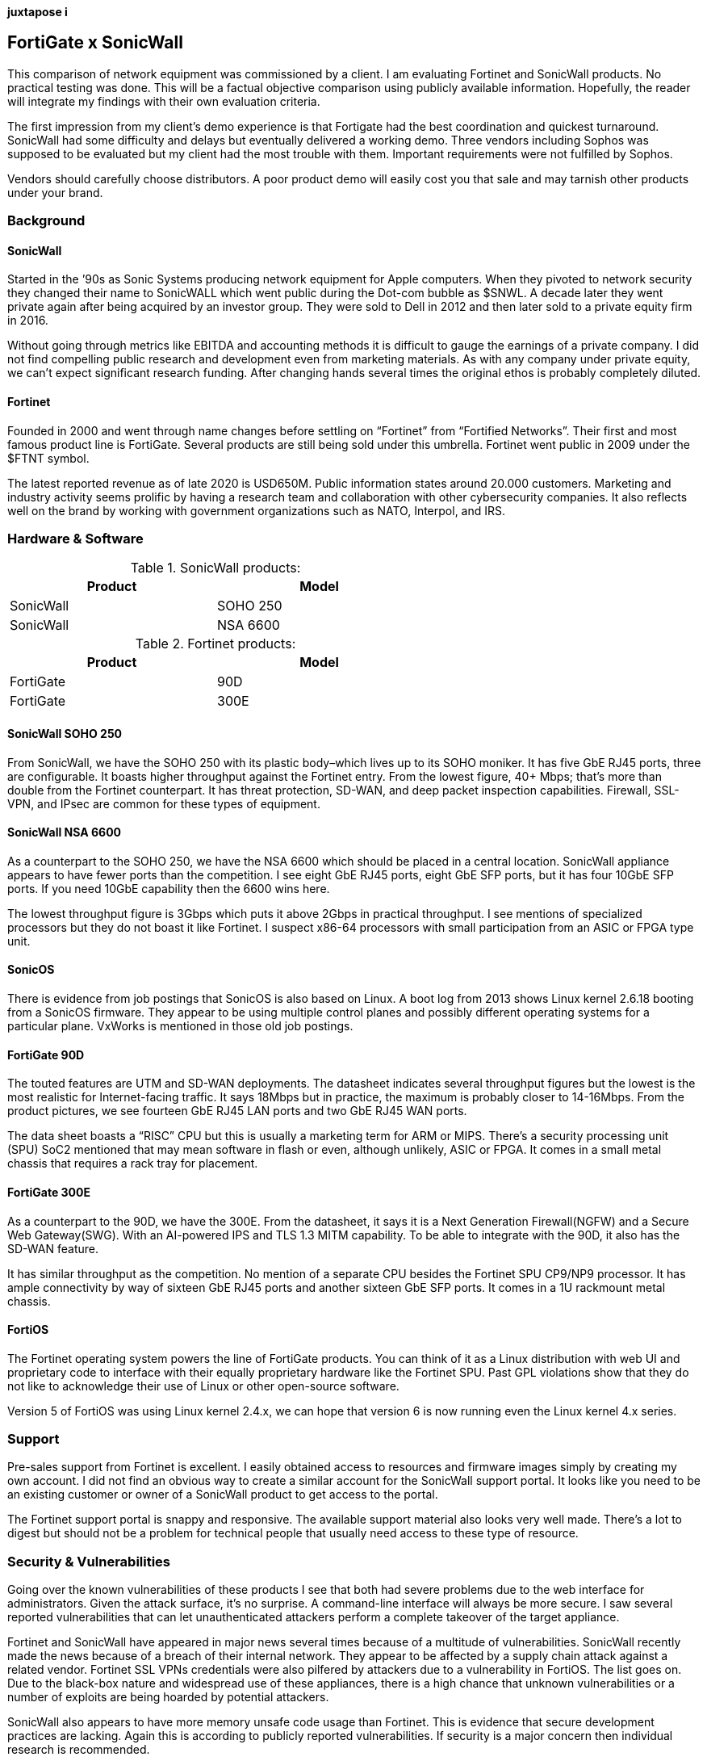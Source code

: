 [big]*juxtapose i*

== FortiGate x SonicWall
This comparison of network equipment was commissioned by a client. I am evaluating Fortinet and SonicWall products. No practical testing was done. This will be a factual objective comparison using publicly available information. Hopefully, the reader will integrate my findings with their own evaluation criteria.

The first impression from my client’s demo experience is that Fortigate had the best coordination and quickest turnaround. SonicWall had some difficulty and delays but eventually delivered a working demo. Three vendors including Sophos was supposed to be evaluated but my client had the most trouble with them. Important requirements were not fulfilled by Sophos.

Vendors should carefully choose distributors. A poor product demo will easily cost you that sale and may tarnish other products under your brand.

=== Background

==== SonicWall

Started in the ’90s as Sonic Systems producing network equipment for Apple computers. When they pivoted to network security they changed their name to SonicWALL which went public during the Dot-com bubble as $SNWL. A decade later they went private again after being acquired by an investor group. They were sold to Dell in 2012 and then later sold to a private equity firm in 2016.

Without going through metrics like EBITDA and accounting methods it is difficult to gauge the earnings of a private company. I did not find compelling public research and development even from marketing materials. As with any company under private equity, we can’t expect significant research funding. After changing hands several times the original ethos is probably completely diluted.

==== Fortinet

Founded in 2000 and went through name changes before settling on “Fortinet” from “Fortified Networks”. Their first and most famous product line is FortiGate. Several products are still being sold under this umbrella. Fortinet went public in 2009 under the $FTNT symbol.

The latest reported revenue as of late 2020 is USD650M. Public information states around 20.000 customers. Marketing and industry activity seems prolific by having a research team and collaboration with other cybersecurity companies. It also reflects well on the brand by working with government organizations such as NATO, Interpol, and IRS.

=== Hardware & Software

.SonicWall products:
[options="header,footer",width="60%"]
|=================
|Product |Model
|SonicWall |SOHO 250
|SonicWall |NSA 6600
|=================

.Fortinet products:
[options="header,footer",width="60%"]
|=================
|Product |Model
|FortiGate |90D
|FortiGate |300E
|=================

==== SonicWall SOHO 250

From SonicWall, we have the SOHO 250 with its plastic body–which lives up to its SOHO moniker. It has five GbE RJ45 ports, three are configurable. It boasts higher throughput against the Fortinet entry. From the lowest figure, 40+ Mbps; that’s more than double from the Fortinet counterpart. It has threat protection, SD-WAN, and deep packet inspection capabilities. Firewall, SSL-VPN, and IPsec are common for these types of equipment.

==== SonicWall NSA 6600

As a counterpart to the SOHO 250, we have the NSA 6600 which should be placed in a central location. SonicWall appliance appears to have fewer ports than the competition. I see eight GbE RJ45 ports, eight GbE SFP ports, but it has four 10GbE SFP ports. If you need 10GbE capability then the 6600 wins here.

The lowest throughput figure is 3Gbps which puts it above 2Gbps in practical throughput. I see mentions of specialized processors but they do not boast it like Fortinet. I suspect x86-64 processors with small participation from an ASIC or FPGA type unit.

==== SonicOS

There is evidence from job postings that SonicOS is also based on Linux. A boot log from 2013 shows Linux kernel 2.6.18 booting from a SonicOS firmware. They appear to be using multiple control planes and possibly different operating systems for a particular plane. VxWorks is mentioned in those old job postings.

==== FortiGate 90D

The touted features are UTM and SD-WAN deployments. The datasheet indicates several throughput figures but the lowest is the most realistic for Internet-facing traffic. It says 18Mbps but in practice, the maximum is probably closer to 14-16Mbps. From the product pictures, we see fourteen GbE RJ45 LAN ports and two GbE RJ45 WAN ports.

The data sheet boasts a “RISC” CPU but this is usually a marketing term for ARM or MIPS. There’s a security processing unit (SPU) SoC2 mentioned that may mean software in flash or even, although unlikely, ASIC or FPGA. It comes in a small metal chassis that requires a rack tray for placement.

==== FortiGate 300E

As a counterpart to the 90D, we have the 300E. From the datasheet, it says it is a Next Generation Firewall(NGFW) and a Secure Web Gateway(SWG). With an AI-powered IPS and TLS 1.3 MITM capability. To be able to integrate with the 90D, it also has the SD-WAN feature.

It has similar throughput as the competition. No mention of a separate CPU besides the Fortinet SPU CP9/NP9 processor. It has ample connectivity by way of sixteen GbE RJ45 ports and another sixteen GbE SFP ports. It comes in a 1U rackmount metal chassis.

==== FortiOS

The Fortinet operating system powers the line of FortiGate products. You can think of it as a Linux distribution with web UI and proprietary code to interface with their equally proprietary hardware like the Fortinet SPU. Past GPL violations show that they do not like to acknowledge their use of Linux or other open-source software.

Version 5 of FortiOS was using Linux kernel 2.4.x, we can hope that version 6 is now running even the Linux kernel 4.x series.

=== Support

Pre-sales support from Fortinet is excellent. I easily obtained access to resources and firmware images simply by creating my own account. I did not find an obvious way to create a similar account for the SonicWall support portal. It looks like you need to be an existing customer or owner of a SonicWall product to get access to the portal.

The Fortinet support portal is snappy and responsive. The available support material also looks very well made. There’s a lot to digest but should not be a problem for technical people that usually need access to these type of resource.

=== Security & Vulnerabilities

Going over the known vulnerabilities of these products I see that both had severe problems due to the web interface for administrators. Given the attack surface, it’s no surprise. A command-line interface will always be more secure. I saw several reported vulnerabilities that can let unauthenticated attackers perform a complete takeover of the target appliance.

Fortinet and SonicWall have appeared in major news several times because of a multitude of vulnerabilities. SonicWall recently made the news because of a breach of their internal network. They appear to be affected by a supply chain attack against a related vendor. Fortinet SSL VPNs credentials were also pilfered by attackers due to a vulnerability in FortiOS. The list goes on. Due to the black-box nature and widespread use of these appliances, there is a high chance that unknown vulnerabilities or a number of exploits are being hoarded by potential attackers.

SonicWall also appears to have more memory unsafe code usage than Fortinet. This is evidence that secure development practices are lacking. Again this is according to publicly reported vulnerabilities. If security is a major concern then individual research is recommended.

=== Cost

According to the client, the SonicWall set is cheaper by USD100,000. If you are buying these types of appliances other factors are more important like features, ease of use, and track record. These appliances also do subscriptions now. It would be better to compute the ongoing costs of maintaining or continuous use of the product instead of deciding based on the initial cost.
